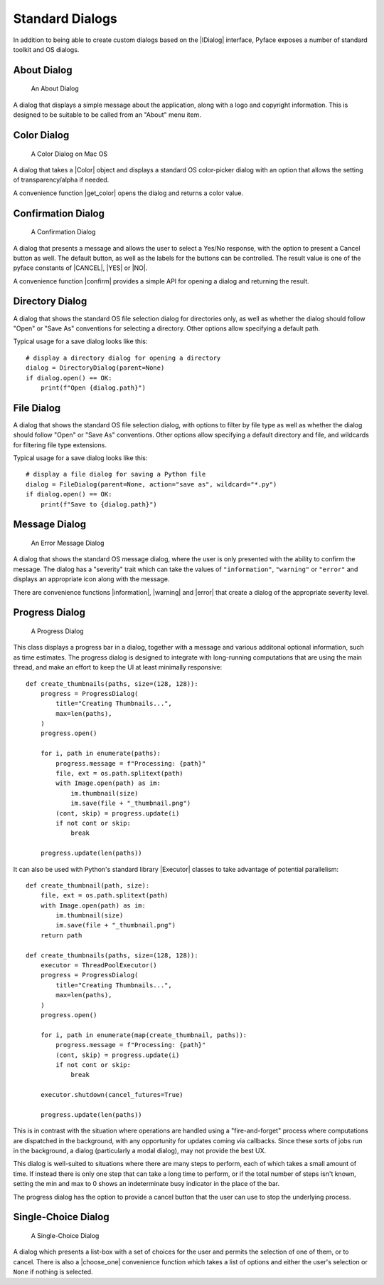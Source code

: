 .. _standard_dialogs:

================
Standard Dialogs
================

In addition to being able to create custom dialogs based on the |IDialog|
interface, Pyface exposes a number of standard toolkit and OS dialogs.

About Dialog
============

.. figure:: images/about_dialog.png
   :scale: 50
   :alt: an about dialog

   An About Dialog

A dialog that displays a simple message about the application, along with a
logo and copyright information.  This is designed to be suitable to be called
from an "About" menu item.

Color Dialog
============

.. figure:: images/color_dialog.png
   :scale: 50
   :alt: a color dialog on Mac OS

   A Color Dialog on Mac OS

A dialog that takes a |Color| object and displays a standard OS color-picker
dialog with an option that allows the setting of transparency/alpha if needed.

A convenience function |get_color| opens the dialog and returns a color value.

Confirmation Dialog
===================

.. figure:: images/confirmation_dialog.png
   :scale: 50
   :alt: a confirmation dialog

   A Confirmation Dialog

A dialog that presents a message and allows the user to select a Yes/No
response, with the option to present a Cancel button as well.  The default
button, as well as the labels for the buttons can be controlled.
The result value is one of the pyface constants of |CANCEL|, |YES| or
|NO|.

A convenience function |confirm| provides a simple API for opening a dialog
and returning the result.

Directory Dialog
================

A dialog that shows the standard OS file selection dialog for directories only,
as well as whether the dialog should follow "Open" or "Save As" conventions for
selecting a directory. Other options allow specifying a default path.

Typical usage for a save dialog looks like this::

    # display a directory dialog for opening a directory
    dialog = DirectoryDialog(parent=None)
    if dialog.open() == OK:
        print(f"Open {dialog.path}")


File Dialog
===========

A dialog that shows the standard OS file selection dialog, with options to
filter by file type as well as whether the dialog should follow "Open" or
"Save As" conventions.  Other options allow specifying a default directory and
file, and wildcards for filtering file type extensions.

Typical usage for a save dialog looks like this::

    # display a file dialog for saving a Python file
    dialog = FileDialog(parent=None, action="save as", wildcard="*.py")
    if dialog.open() == OK:
        print(f"Save to {dialog.path}")


Message Dialog
==============

.. figure:: images/error_dialog.png
   :scale: 50
   :alt: an error message dialog

   An Error Message Dialog

A dialog that shows the standard OS message dialog, where the user is only
presented with the ability to confirm the message.  The dialog has a "severity"
trait which can take the values of ``"information"``, ``"warning"`` or
``"error"`` and displays an appropriate icon along with the message.

There are convenience functions |information|, |warning| and |error| that
create a dialog of the appropriate severity level.

Progress Dialog
===============

.. figure:: images/progress_dialog.png
   :scale: 50
   :alt: a progress dialog

   A Progress Dialog

This class displays a progress bar in a dialog, together with a message and
various additonal optional information, such as time estimates.  The progress
dialog is designed to integrate with long-running computations that are using
the main thread, and make an effort to keep the UI at least minimally
responsive::

    def create_thumbnails(paths, size=(128, 128)):
        progress = ProgressDialog(
            title="Creating Thumbnails...",
            max=len(paths),
        )
        progress.open()

        for i, path in enumerate(paths):
            progress.message = f"Processing: {path}"
            file, ext = os.path.splitext(path)
            with Image.open(path) as im:
                im.thumbnail(size)
                im.save(file + "_thumbnail.png")
            (cont, skip) = progress.update(i)
            if not cont or skip:
                break

        progress.update(len(paths))

It can also be used with Python's standard library |Executor| classes to take
advantage of potential parallelism::

    def create_thumbnail(path, size):
        file, ext = os.path.splitext(path)
        with Image.open(path) as im:
            im.thumbnail(size)
            im.save(file + "_thumbnail.png")
        return path

    def create_thumbnails(paths, size=(128, 128)):
        executor = ThreadPoolExecutor()
        progress = ProgressDialog(
            title="Creating Thumbnails...",
            max=len(paths),
        )
        progress.open()

        for i, path in enumerate(map(create_thumbnail, paths)):
            progress.message = f"Processing: {path}"
            (cont, skip) = progress.update(i)
            if not cont or skip:
                break

        executor.shutdown(cancel_futures=True)

        progress.update(len(paths))

This is in contrast with the situation where operations are handled using a
"fire-and-forget" process where computations are dispatched in the background,
with any opportunity for updates coming via callbacks.  Since these sorts of
jobs run in the background, a dialog (particularly a modal dialog), may not
provide the best UX.

This dialog is well-suited to situations where there are many steps to
perform, each of which takes a small amount of time.  If instead there is only
one step that can take a long time to perform, or if the total number of steps
isn't known, setting the min and max to 0 shows an indeterminate busy indicator
in the place of the bar.

The progress dialog has the option to provide a cancel button that the user
can use to stop the underlying process.

Single-Choice Dialog
====================

.. figure:: images/single_choice_dialog.png
   :scale: 50
   :alt: a single-choice dialog

   A Single-Choice Dialog

A dialog which presents a list-box with a set of choices for the user and
permits the selection of one of them, or to cancel.  There is also a
|choose_one| convenience function which takes a list of options and either the
user's selection or ``None`` if nothing is selected.


.. |CANCEL| replace:: :py:obj:`~pyface.constants.CANCEL`
.. |Color| replace:: :py:class:`~pyface.color.Color`
.. |Executor| replace:: :py:class:`~concurrent.futures.Executor`
.. |IDialog| replace:: :py:class:`~pyface.i_dialog.IDialog`
.. |NO| replace:: :py:obj:`~pyface.constants.NO`
.. |OK| replace:: :py:obj:`~pyface.constants.OK`
.. |YES| replace:: :py:obj:`~pyface.constants.YES`
.. |choose_one| replace:: :py:func:`~pyface.single_choice_dialog.choose_one`
.. |confirm| replace:: :py:func:`~pyface.confirmation_dialog.confirm`
.. |error| replace:: :py:func:`~pyface.message_dialog.error`
.. |get_color| replace:: :py:func:`~pyface.color_dialog.get_color`
.. |information| replace:: :py:func:`~pyface.message_dialog.information`
.. |open| replace:: :py:meth:`~pyface.i_dialog.IDialog.open`
.. |warning| replace:: :py:func:`~pyface.message_dialog.warning`
.. |_create_buttons| replace:: :py:meth:`~pyface.i_dialog.IDialog._create_buttons`
.. |_create_dialog_area| replace:: :py:meth:`~pyface.i_dialog.IDialog._create_dialog_area`
